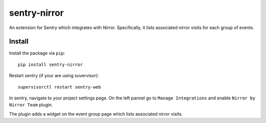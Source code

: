 sentry-nirror
=============

An extension for Sentry which integrates with Nirror. Specifically, it lists associated nirror visits
for each group of events.


Install
-------

Install the package via ``pip``::

    pip install sentry-nirror

Restart sentry (if your are using suvervisor)::

    supervisorctl restart sentry-web

In sentry, navigate to your project settings page. On the left pannel go to ``Manage Integrations`` and enable ``Nirror by Nirror Team`` plugin.

The plugin adds a widget on the event group page which lists associated nirror visits.

